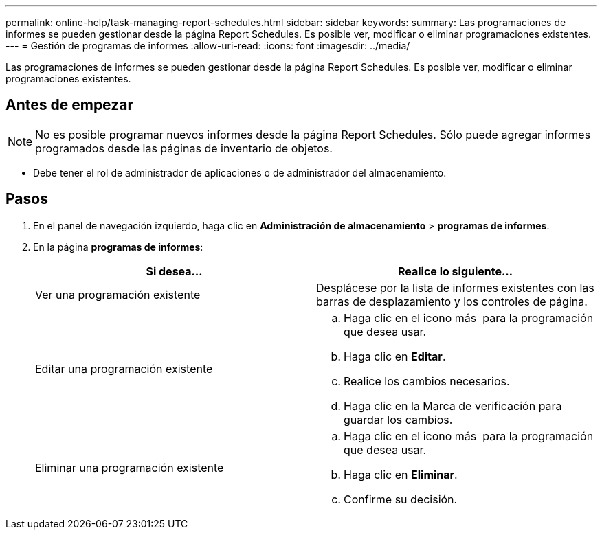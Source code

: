---
permalink: online-help/task-managing-report-schedules.html 
sidebar: sidebar 
keywords:  
summary: Las programaciones de informes se pueden gestionar desde la página Report Schedules. Es posible ver, modificar o eliminar programaciones existentes. 
---
= Gestión de programas de informes
:allow-uri-read: 
:icons: font
:imagesdir: ../media/


[role="lead"]
Las programaciones de informes se pueden gestionar desde la página Report Schedules. Es posible ver, modificar o eliminar programaciones existentes.



== Antes de empezar

[NOTE]
====
No es posible programar nuevos informes desde la página Report Schedules. Sólo puede agregar informes programados desde las páginas de inventario de objetos.

====
* Debe tener el rol de administrador de aplicaciones o de administrador del almacenamiento.




== Pasos

. En el panel de navegación izquierdo, haga clic en *Administración de almacenamiento* > *programas de informes*.
. En la página *programas de informes*:
+
|===
| Si desea... | Realice lo siguiente... 


 a| 
Ver una programación existente
 a| 
Desplácese por la lista de informes existentes con las barras de desplazamiento y los controles de página.



 a| 
Editar una programación existente
 a| 
.. Haga clic en el icono más image:../media/more-icon.gif[""] para la programación que desea usar.
.. Haga clic en *Editar*.
.. Realice los cambios necesarios.
.. Haga clic en la Marca de verificación para guardar los cambios.




 a| 
Eliminar una programación existente
 a| 
.. Haga clic en el icono más image:../media/more-icon.gif[""] para la programación que desea usar.
.. Haga clic en *Eliminar*.
.. Confirme su decisión.


|===

